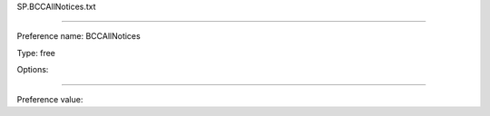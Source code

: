 SP.BCCAllNotices.txt

----------

Preference name: BCCAllNotices

Type: free

Options: 

----------

Preference value: 





























